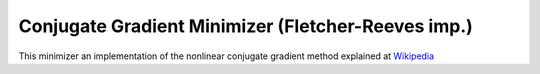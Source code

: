 .. _FletcherReeves

Conjugate Gradient Minimizer (Fletcher-Reeves imp.)
===================================================

This minimizer an implementation of the nonlinear conjugate gradient method 
explained at `Wikipedia <https://en.wikipedia.org/wiki/Nonlinear_conjugate_gradient_method>`__ 

